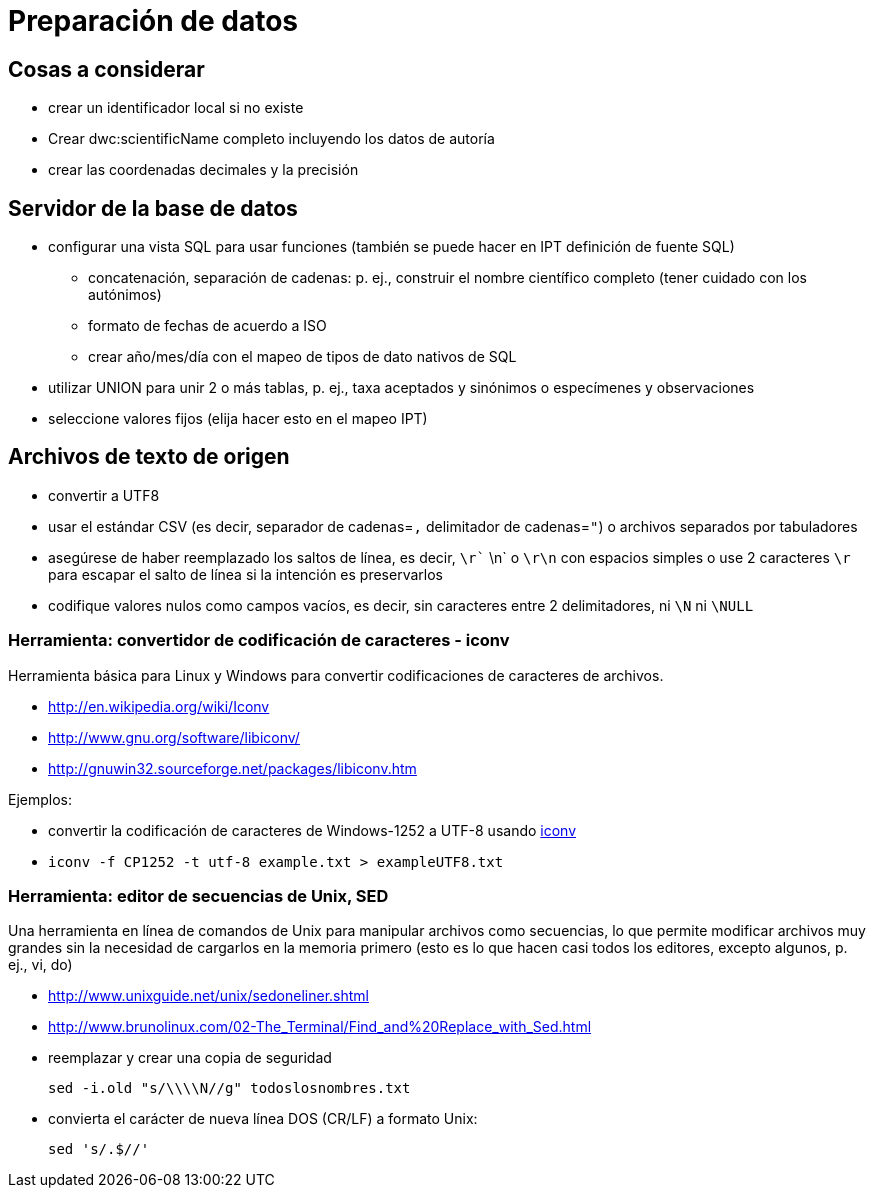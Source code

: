 = Preparación de datos

== Cosas a considerar
* crear un identificador local si no existe
* Crear dwc:scientificName completo incluyendo los datos de autoría
* crear las coordenadas decimales y la precisión

== Servidor de la base de datos

* configurar una vista SQL para usar funciones (también se puede hacer en IPT definición de fuente SQL)
** concatenación, separación de cadenas: p. ej., construir el nombre científico completo (tener cuidado con los autónimos)
** formato de fechas de acuerdo a ISO
** crear año/mes/día con el mapeo de tipos de dato nativos de SQL 
* utilizar UNION para unir 2 o más tablas, p. ej., taxa aceptados y sinónimos o especímenes y observaciones
* seleccione valores fijos (elija hacer esto en el mapeo IPT)

== Archivos de texto de origen
* convertir a UTF8
* usar el estándar CSV (es decir, separador de cadenas=`,` delimitador de cadenas=`"`) o archivos separados por tabuladores
* asegúrese de haber reemplazado los saltos de línea, es decir, `\r`` \n` o `\r\n` con espacios simples o use 2 caracteres `\r` para escapar el salto de línea si la intención es preservarlos
* codifique valores nulos como campos vacíos, es decir, sin caracteres entre 2 delimitadores, ni `\N` ni `\NULL`

=== Herramienta: convertidor de codificación de caracteres - iconv

Herramienta básica para Linux y Windows para convertir codificaciones de caracteres de archivos.

* http://en.wikipedia.org/wiki/Iconv
* http://www.gnu.org/software/libiconv/
* http://gnuwin32.sourceforge.net/packages/libiconv.htm

Ejemplos:

* convertir la codificación de caracteres de Windows-1252 a UTF-8 usando http://unixhelp.ed.ac.uk/CGI/man-cgi?iconv[iconv]
* {blank}
+
----
iconv -f CP1252 -t utf-8 example.txt > exampleUTF8.txt
----

=== Herramienta: editor de secuencias de Unix, SED

Una herramienta en línea de comandos de Unix para manipular archivos como secuencias, lo que permite modificar archivos muy grandes sin la necesidad de cargarlos en la memoria primero (esto es lo que hacen casi todos los editores, excepto algunos, p. ej., vi, do)

* http://www.unixguide.net/unix/sedoneliner.shtml
* http://www.brunolinux.com/02-The_Terminal/Find_and%20Replace_with_Sed.html
* reemplazar y crear una copia de seguridad
+
----
sed -i.old "s/\\\\N//g" todoslosnombres.txt
----

* convierta el carácter de nueva línea DOS (CR/LF) a formato Unix:
+
----
sed 's/.$//'
----
